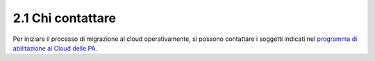 2.1 Chi contattare 
===================

Per iniziare il processo di migrazione al cloud operativamente, si
possono contattare i soggetti indicati nel `programma di abilitazione al
Cloud delle
PA <https://cloud.italia.it/projects/cloud-docs/it/latest/cloud-enablement.html>`__\ .
